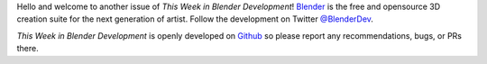 
.. this is included at the top of each week.

Hello and welcome to another issue of *This Week in Blender Development*!
`Blender <https://www.blender.org/>`__ is the free and opensource 3D creation
suite for the next generation of artist. Follow the development on Twitter
`@BlenderDev <https://twitter.com/BlenderDev>`__.

*This Week in Blender Development* is openly developed on
`Github <https://github.com/ThisWeekInBlenderDev>`__
so please report any recommendations, bugs, or PRs there.
